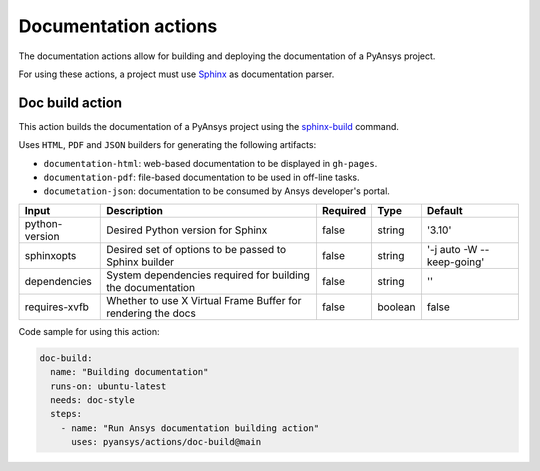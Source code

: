 Documentation actions
=====================

The documentation actions allow for building and deploying the documentation of
a PyAnsys project.

For using these actions, a project must use `Sphinx <https://www.sphinx-doc.org/en/master/>`_
as documentation parser.


Doc build action
----------------
This action builds the documentation of a PyAnsys project using the
`sphinx-build <https://www.sphinx-doc.org/en/master/man/sphinx-build.html>`_
command. 

Uses ``HTML``, ``PDF`` and ``JSON`` builders for generating the following
artifacts:

* ``documentation-html``: web-based documentation to be displayed in ``gh-pages``.
* ``documentation-pdf``: file-based documentation to be used in off-line tasks.
* ``documetation-json``: documentation to be consumed by Ansys developer's portal.

+-----------------+--------------------------------------------------------------+-----------+---------+----------------------------+
| Input           | Description                                                  | Required  | Type    | Default                    |
+=================+==============================================================+===========+=========+============================+
| python-version  | Desired Python version for Sphinx                            | false     | string  | '3.10'                     |
+-----------------+--------------------------------------------------------------+-----------+---------+----------------------------+
| sphinxopts      | Desired set of options to be passed to Sphinx builder        | false     | string  | '-j auto -W --keep-going'  |
+-----------------+--------------------------------------------------------------+-----------+---------+----------------------------+
| dependencies    | System dependencies required for building the documentation  | false     | string  | ''                         |
+-----------------+--------------------------------------------------------------+-----------+---------+----------------------------+
| requires-xvfb   | Whether to use X Virtual Frame Buffer for rendering the docs | false     | boolean | false                      |
+-----------------+--------------------------------------------------------------+-----------+---------+----------------------------+

Code sample for using this action:

.. code-block:: yaml

    doc-build:
      name: "Building documentation"
      runs-on: ubuntu-latest
      needs: doc-style
      steps:
        - name: "Run Ansys documentation building action"
          uses: pyansys/actions/doc-build@main
